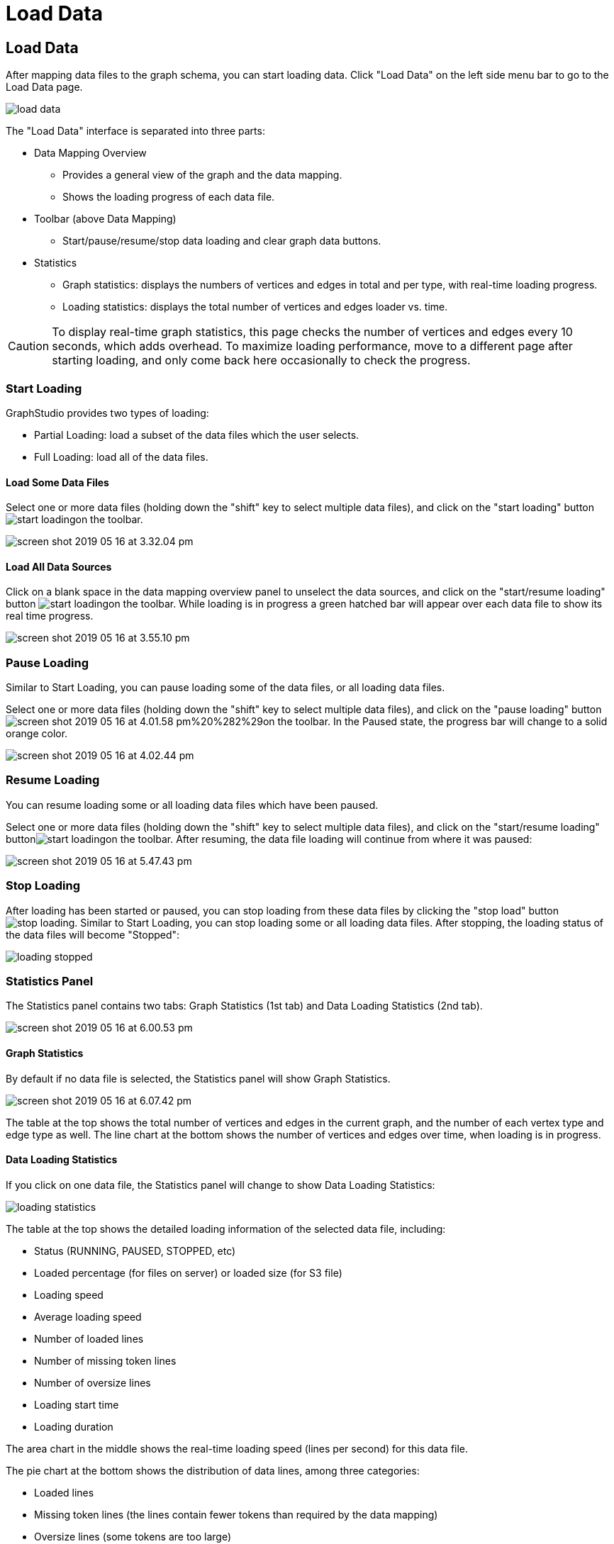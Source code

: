 = Load Data

== Load Data +++<a id="TigerGraphGraphStudioUIGuide-LoadData">++++++</a>+++

After mapping data files to the graph schema, you can start loading data. Click "Load Data" on the left side menu bar to go to the Load Data page.

image::../../.gitbook/assets/load-data.png[]

The "Load Data" interface is separated into three parts:

* Data Mapping Overview
 ** Provides a general view of the graph and the data mapping.
 ** Shows the loading progress of each data file.
* Toolbar (above Data Mapping)
 ** Start/pause/resume/stop data loading and clear graph data buttons.
* Statistics
 ** Graph statistics: displays the numbers of vertices and edges in total and per type, with real-time loading progress.
 ** Loading statistics: displays the total number of vertices and edges loader vs. time.

[CAUTION]
====
To display real-time graph statistics, this page checks the number of vertices and edges every 10 seconds, which adds overhead. To maximize loading performance, move to a different page after starting loading, and only come back here occasionally to check the progress.
====

=== Start Loading +++<a id="TigerGraphGraphStudioUIGuide-StartLoading">++++++</a>+++

GraphStudio provides two types of loading:

* Partial Loading: load a subset of the data files which the user selects.
* Full Loading: load all of the data files.

==== Load Some Data Files +++<a id="TigerGraphGraphStudioUIGuide-LoadSomeDataSources">++++++</a>+++

Select one or more data files (holding down the "shift" key to select multiple data files), and click on the "start loading" buttonimage:start_loading.png[]on the toolbar.

image::../../.gitbook/assets/screen-shot-2019-05-16-at-3.32.04-pm.png[]

==== Load All Data Sources +++<a id="TigerGraphGraphStudioUIGuide-LoadAllDataSources">++++++</a>+++

Click on a blank space in the data mapping overview panel to unselect the data sources, and click on the "start/resume loading" button image:../../.gitbook/assets/start_loading.png[]on the toolbar.  While loading is in progress a green hatched bar will appear over each data file to show its real time progress.

image::../../.gitbook/assets/screen-shot-2019-05-16-at-3.55.10-pm.png[]

=== Pause Loading +++<a id="TigerGraphGraphStudioUIGuide-StopLoading">++++++</a>+++

Similar to Start Loading, you can pause loading some of the data files, or all loading data files.

Select one or more data files (holding down the "shift" key to select multiple data files), and click on the "pause loading" buttonimage:../../.gitbook/assets/screen-shot-2019-05-16-at-4.01.58-pm%20%282%29.png[]on the toolbar. In the Paused state, the progress bar will change to a solid orange color.

image::../../.gitbook/assets/screen-shot-2019-05-16-at-4.02.44-pm.png[]

=== Resume Loading

You can resume loading some or all loading data files which have been paused.

Select one or more data files (holding down the "shift" key to select multiple data files), and click on the "start/resume loading" buttonimage:../../.gitbook/assets/start_loading.png[]on the toolbar. After resuming, the data file loading will continue from where it was paused:

image::../../.gitbook/assets/screen-shot-2019-05-16-at-5.47.43-pm.png[]

=== Stop Loading +++<a id="TigerGraphGraphStudioUIGuide-StopLoading">++++++</a>+++

After loading has been started or paused, you can stop loading from these data files by clicking the "stop load" buttonimage:../../.gitbook/assets/stop_loading.png[]. Similar to Start Loading, you can stop loading some or all loading data files. After stopping, the loading status of the data files will become "Stopped":

image::../../.gitbook/assets/loading_stopped.png[]

=== Statistics Panel

The Statistics panel contains two tabs: Graph Statistics (1st tab) and Data Loading Statistics (2nd tab).

image::../../.gitbook/assets/screen-shot-2019-05-16-at-6.00.53-pm.png[]

==== Graph Statistics

By default if no data file is selected, the Statistics panel will show Graph Statistics.

image::../../.gitbook/assets/screen-shot-2019-05-16-at-6.07.42-pm.png[]

The table at the top shows the total number of vertices and edges in the current graph, and the number of each vertex type and edge type as well. The line chart at the bottom shows the number of vertices and edges over time, when loading is in progress.

==== Data Loading Statistics

If you click on one data file, the Statistics panel will change to show Data Loading Statistics:

image::../../.gitbook/assets/loading_statistics.png[]

The table at the top shows the detailed loading information of the selected data file, including:

* Status (RUNNING, PAUSED, STOPPED, etc)
* Loaded percentage (for files on server) or loaded size (for S3 file)
* Loading speed
* Average loading speed
* Number of loaded lines
* Number of missing token lines
* Number of oversize lines
* Loading start time
* Loading duration

The area chart in the middle shows the real-time loading speed (lines per second) for this data file.

The pie chart at the bottom shows the distribution of data lines, among three categories:

* Loaded lines
* Missing token lines (the lines contain fewer tokens than required by the data mapping)
* Oversize lines (some tokens are too large)

[CAUTION]
====
The number of loaded lines doesn't mean all these lines are successfully loaded. Some issues during Data Mapping (like mapping a non-numeric column to an integer attribute) or because of dirty data may cause some of these lines not to be loaded. +
====

If data file loading encounters any issues and gets an error message, the error message will be shown at the bottom:

image::../../.gitbook/assets/screen-shot-2019-05-16-at-6.28.54-pm.png[]

=== Clear Graph Data +++<a id="TigerGraphGraphStudioUIGuide-ClearGraphData">++++++</a>+++

Click on the "clear graph data" buttonimage:../../.gitbook/assets/delete_forever.png[]on the toolbar to clear the graph data. This operation will take approximately 1 minute or more, depending on the size of your graph and the hardware.

[CAUTION]
====
*Caution:* Clear Graph Data deletes all data from your database. The schema and queries will remain. This deletion is irreversible. Please confirm the impact before you proceed with clearing graph data operation.
====

[NOTE]
====
*Tip:* Only users with superuser role can clear graph. You can consider assigning other roles to your team to avoid accidental data deletion.
====

[NOTE]
====
*Tip:* If you clear graph data by accident, you can reload the data into the database by clicking on the "start/resume loading" buttonimage:../../.gitbook/assets/start_loading.png[]on the toolbar. The data files are still in the filesystem, as long as you do not deliberately delete the data files from the filesystem.
====

After the clear operation, the graph vertex and edge number statistics will both drop to 0.

image::../../.gitbook/assets/graph_trend.png[]

After data has been loaded, you can go to the Explore Graph or Write Queries pages.

